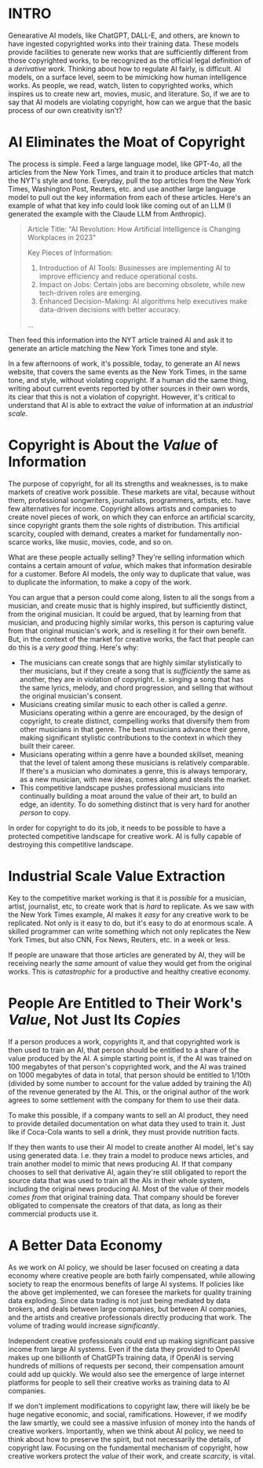:PROPERTIES:
#+TITLE: The Economics of AI and Copyright
#+SUBTITLE: image by [[https://www.artstation.com/alariko][alariko]]
#+OPTIONS: html-style:nil
#+HERO: https://cdna.artstation.com/p/assets/images/images/079/702/348/large/alariko-img-20240802-175045-178.jpg?1725576581
#+MACRO: imglnk @@html:<img src="$1">@@
#+OPTIONS: num:nil
:END:

* INTRO
:PROPERTIES:
:UNNUMBERED: notoc
:END:

Genearative AI models, like ChatGPT, DALL-E, and others, are known to
have ingested copyrighted works into their training data. These models
provide facilities to generate new works that are sufficiently
different from those copyrighted works, to be recognized as the
official legal definition of a /derivative work/. Thinking about how
to regulate AI fairly, is difficult. AI models, on a surface level,
seem to be mimicking how human intelligence works. As people, we read,
watch, listen to copyrighted works, which inspires us to create new
art, movies, music, and literature. So, if we are to say that AI
models are violating copyright, how can we argue that the basic
process of our own creativity isn't?

* AI Eliminates the Moat of Copyright

The process is simple. Feed a large language model, like GPT-4o, all
the articles from the New York Times, and train it to produce articles
that match the NYT's style and tone. Everyday, pull the top articles from
the New York Times, Washington Post, Reuters, etc. and use another
large language model to pull out the key information from each of
these articles. Here's an example of what that key info could look
like coming out of an LLM (I generated the example with the Claude LLM
from Anthropic).

#+begin_quote
Article Title: "AI Revolution: How Artificial Intelligence is
Changing Workplaces in 2023"

Key Pieces of Information:
1. Introduction of AI Tools: Businesses are implementing AI to
   improve efficiency and reduce operational costs.
2. Impact on Jobs: Certain jobs are becoming obsolete, while new
   tech-driven roles are emerging.
3. Enhanced Decision-Making: AI algorithms help executives make
   data-driven decisions with better accuracy.
...
#+end_quote

Then feed this information into the NYT article trained AI and ask it to
generate an article matching the New York Times tone and style.

In a few afternoons of work, it's possible, today, to generate an AI
news website, that covers the same events as the New York Times, in
the same tone, and style, without violating copyright. If a human did
the same thing, writing about current events reported by other sources
in their own words, its clear that this is not a violation of
copyright. However, it's critical to understand that AI is able to
extract the /value/ of information at an /industrial scale/.

* Copyright is About the /Value/ of Information

The purpose of copyright, for all its strengths and weaknesses, is to
make markets of creative work possible. These markets are vital,
because without them, professional songwriters, journalists,
programmers, artists, etc. have few alternatives for income. Copyright
allows artists and companies to create novel pieces of work, on which
they can enforce an artificial scarcity, since copyright grants them
the sole rights of distribution. This artificial scarcity, coupled
with demand, creates a market for fundamentally non-scarce works, like
music, movies, code, and so on.

What are these people actually selling? They're selling information
which contains a certain amount of /value/, which makes that
information desirable for a customer. Before AI models, the only way
to duplicate that value, was to duplicate the information, to make a
copy of the work.

You can argue that a person could come along, listen to all the songs
from a musician, and create music that is highly inspired, but
sufficiently distinct, from the original musician. It could be argued,
that by learning from that musician, and producing highly similar
works, this person is capturing value from that original musician's
work, and is reselling it for their own benefit. But, in the context
of the market for creative works, the fact that people can do this is
a /very good/ thing. Here's why:

- The musicians can create songs that are highly similar stylistically
  to ther musicians, but if they create a song that is /sufficiently/ the
  same as another, they are in violation of copyright. I.e. singing a
  song that has the same lyrics, melody, and chord progression, and
  selling that without the original musician's consent.
- Musicians creating similar music to each other is called a
  /genre/. Musicians operating within a genre are encouraged, by the
  design of copyright, to create distinct, compelling
  works that diversify them from other musicians in that genre. The
  best musicians advance their genre, making significant stylistic
  contributions to the context in which they built their career.
- Musicians operating within a genre have a bounded skillset, meaning
  that the level of talent among these musicians is relatively
  comparable. If there's a musician who dominates a genre, this is
  always temporary, as a new musician, with new ideas, comes along
  and steals the market.
- This competitive landscape pushes professional musicians into
  continually building a moat around the value of their art, to build
  an edge, an identity. To do something distinct that is very hard for
  another /person/ to copy.

In order for copyright to do its job, it needs to be possible to have
a protected competitive landscape for creative work. AI is fully
capable of destroying this competitive landscape.

* Industrial Scale Value Extraction

Key to the competitive market working is that it is /possible/ for a
musician, artist, journalist, etc, to create work that is /hard/ to
replicate. As we saw with the New York Times example, AI makes it
/easy/ for any creative work to be replicated. Not only is it easy to
do, but it's easy to do at enormous scale. A skilled programmer can
write something which not only replicates the New York Times, but also
CNN, Fox News, Reuters, etc. in a week or less.

If people are unaware that those articles are generated by AI, they
will be receiving nearly the /same/ amount of value they would get
from the original works. This is /catastrophic/ for a productive and
healthy creative economy.

* People Are Entitled to Their Work's /Value/, Not Just Its /Copies/

If a person produces a work, copyrights it, and that copyrighted work
is then used to train an AI, that person should be entitled to a share
of the value produced by the AI. A simple starting point is, if the AI
was trained on 100 megabytes of that person's copyrighted work, and
the AI was trained on 1000 megabytes of data in total, that person
should be entitled to 1/10th (divided by some number to account for the
value added by training the AI) of the revenue generated by the
AI. This, or the original author of the work agrees to some settlement
with the company for them to use their data.

To make this possible, if a company wants to sell an AI product, they
need to provide detailed documentation on what data they used to train
it. Just like if Coca-Cola wants to sell a drink, they must provide
nutrition facts.

If they then wants to use their AI model to create another AI model,
let's say using generated data. I.e. they train a model to produce
news articles, and train another model to mimic that news producing
AI. If that company chooses to sell that derivative AI, again they're
still obligated to report the source data that was used to train all
the AIs in their whole system, including the original news producing
AI. Most of the value of their models /comes from/ that original
training data. That company should be forever obligated to compensate
the creators of that data, as long as their commercial products use
it.

* A Better Data Economy

As we work on AI policy, we should be laser focused on creating a data
economy where creative people are both fairly compensated, while
allowing society to reap the enormous benefits of large AI systems. If
policies like the above get implemented, we can foresee the markets
for quality training data exploding. Since data trading is not just
being mediated by data brokers, and deals between large companies, but
between AI companies, and the artists and creative professionals
directly producing that work. The volume of trading would increase
/significantly/.

Independent creative professionals could end up making significant
passive income from large AI systems. Even if the data they provided
to OpenAI makes up one billionth of ChatGPTs training data, if OpenAI
is serving hundreds of millions of requests per second, their
compensation amount could add up quickly. We would also see the
emergence of large internet platforms for people to sell their
creative works as training data to AI companies.

If we don't implement modifications to copyright law, there will
likely be be huge negative economic, and social,
ramifications. However, if we modify the law smartly, we could see a
massive infusion of money into the hands of creative
workers. Importantly, when we think about AI policy, we need to think
about how to preserve the spirit, but not necessarily the details, of
copyright law. Focusing on the fundamental mechanism of copyright, how
creative workers protect the /value/ of their work, and create
/scarcity/, is vital.
